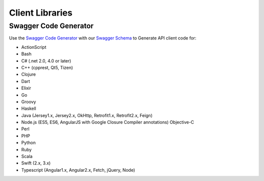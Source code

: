 .. _Swagger Code Generator: https://github.com/swagger-api/swagger-codegen
.. _Swagger Schema: https://api.hippoapi.com/swagger/v3/swagger.json

Client Libraries
================

Swagger Code Generator
----------------------
Use the `Swagger Code Generator`_ with our `Swagger Schema`_ to Generate API client code for:

* ActionScript
* Bash
* C# (.net 2.0, 4.0 or later)
* C++ (cpprest, Qt5, Tizen)
* Clojure
* Dart
* Elixir
* Go
* Groovy
* Haskell
* Java (Jersey1.x, Jersey2.x, OkHttp, Retrofit1.x, Retrofit2.x, Feign)
* Node.js (ES5, ES6, AngularJS with Google Closure Compiler annotations) Objective-C
* Perl
* PHP
* Python
* Ruby
* Scala
* Swift (2.x, 3.x)
* Typescript (Angular1.x, Angular2.x, Fetch, jQuery, Node)
